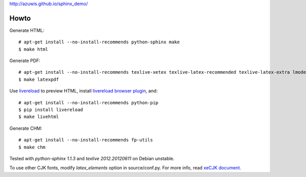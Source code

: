 http://azuwis.github.io/sphinx_demo/

Howto
=====

Generate HTML::

    # apt-get install --no-install-recommends python-sphinx make
    $ make html

Generate PDF::

    # apt-get install --no-install-recommends texlive-xetex texlive-latex-recommended texlive-latex-extra lmodern fonts-linuxlibertine ttf-wqy-microhei
    $ make latexpdf

Use `livereload`_ to preview HTML, install `livereload browser plugin`_, and::

    # apt-get install --no-install-recommends python-pip
    $ pip install livereload
    $ make livehtml

.. _`livereload`: https://github.com/lepture/python-livereload
.. _`livereload browser plugin`: http://help.livereload.com/kb/general-use/browser-extension

Generate CHM::

    # apt-get install --no-install-recommends fp-utils
    $ make chm

Tested with `python-sphinx 1.1.3` and `texlive 2012.20120611` on Debian unstable.

To use other CJK fonts, modify `latex_elements` option in source/conf.py. For more info, read `xeCJK document`_.

.. _`xeCJK document`: http://mirrors.ctan.org/macros/xetex/latex/xecjk/xeCJK.pdf
